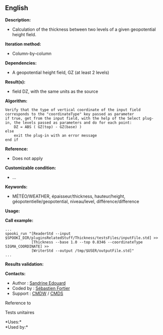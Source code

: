** English















*Description:*

- Calculation of the thickness between two levels of a given
  geopotential height field.

*Iteration method:*

- Column-by-column

*Dependencies:*

- A geopotential height field, GZ (at least 2 levels)

*Result(s):*

-  field DZ, with the same units
  as the source

*Algorithm:*

#+begin_example
      Verify that the type of vertical coordinate of the input field corresponds to the "coordinateType" key passed as parameter
      if true, get from the input field, with the help of the Select plug-in, the levels passed as parameters and do for each point:
          DZ = ABS ( GZ(top) - GZ(base) )
      else
          exit the plug-in with an error message
      end if
#+end_example

*Reference:*

- Does not apply

*Customizable condition:*

- ...

*Keywords:*

- MÉTÉO/WEATHER, épaisseur/thickness, hauteur/height,
  géopotentielle/geopotential, niveau/level, différence/difference

*Usage:*

*Call example:* 

#+begin_example
      ...
      spooki_run "[ReaderStd --input $SPOOKI_DIR/pluginsRelatedStuff/Thickness/testsFiles/inputFile.std] >>
                  [Thickness --base 1.0 --top 0.8346 --coordinateType SIGMA_COORDINATE] >>
                  [WriterStd --output /tmp/$USER/outputFile.std]"
      ...
#+end_example

*Results validation:*

*Contacts:*

- Author : [[https://wiki.cmc.ec.gc.ca/wiki/User:Edouards][Sandrine
  Edouard]]
- Coded by : [[https://wiki.cmc.ec.gc.ca/wiki/User:Fortiers][Sébastien
  Fortier]]
- Support : [[https://wiki.cmc.ec.gc.ca/wiki/CMDW][CMDW]] /
  [[https://wiki.cmc.ec.gc.ca/wiki/CMDS][CMDS]]

Reference to 


Tests unitaires



*Uses:*\\

*Used by:*\\



  

